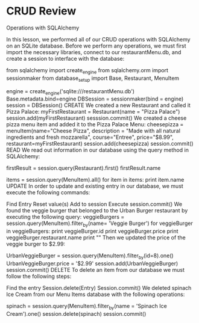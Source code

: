 * CRUD Review
Operations with SQLAlchemy

In this lesson, we performed all of our CRUD operations with SQLAlchemy on an SQLite database. Before we perform any operations, we must first import the necessary libraries, connect to our restaurantMenu.db, and create a session to interface with the database:

from sqlalchemy import create_engine
from sqlalchemy.orm import sessionmaker
from database_setup import Base, Restaurant, MenuItem

engine = create_engine('sqlite:///restaurantMenu.db')
Base.metadata.bind=engine
DBSession = sessionmaker(bind = engine)
session = DBSession()
CREATE
We created a new Restaurant and called it Pizza Palace:
myFirstRestaurant = Restaurant(name = "Pizza Palace")
session.add(myFirstRestaurant)
sesssion.commit()
We created a cheese pizza menu item and added it to the Pizza Palace Menu:
cheesepizza = menuItem(name="Cheese Pizza", description = "Made with all natural ingredients and fresh mozzarella", course="Entree", price="$8.99", restaurant=myFirstRestaurant)
session.add(cheesepizza)
session.commit()
READ
We read out information in our database using the query method in SQLAlchemy:

firstResult = session.query(Restaurant).first()
firstResult.name

items = session.query(MenuItem).all()
for item in items:
    print item.name
UPDATE
In order to update and existing entry in our database, we must execute the following commands:

Find Entry
Reset value(s)
Add to session
Execute session.commit()
We found the veggie burger that belonged to the Urban Burger restaurant by executing the following query:
veggieBurgers = session.query(MenuItem).filter_by(name= 'Veggie Burger')
for veggieBurger in veggieBurgers:
    print veggieBurger.id
    print veggieBurger.price
    print veggieBurger.restaurant.name
    print "\n"
Then we updated the price of the veggie burger to $2.99:

UrbanVeggieBurger = session.query(MenuItem).filter_by(id=8).one()
UrbanVeggieBurger.price = '$2.99'
session.add(UrbanVeggieBurger)
session.commit() 
DELETE
To delete an item from our database we must follow the following steps:

Find the entry
Session.delete(Entry)
Session.commit()
We deleted spinach Ice Cream from our Menu Items database with the following operations:

spinach = session.query(MenuItem).filter_by(name = 'Spinach Ice Cream').one()
session.delete(spinach)
session.commit() 
